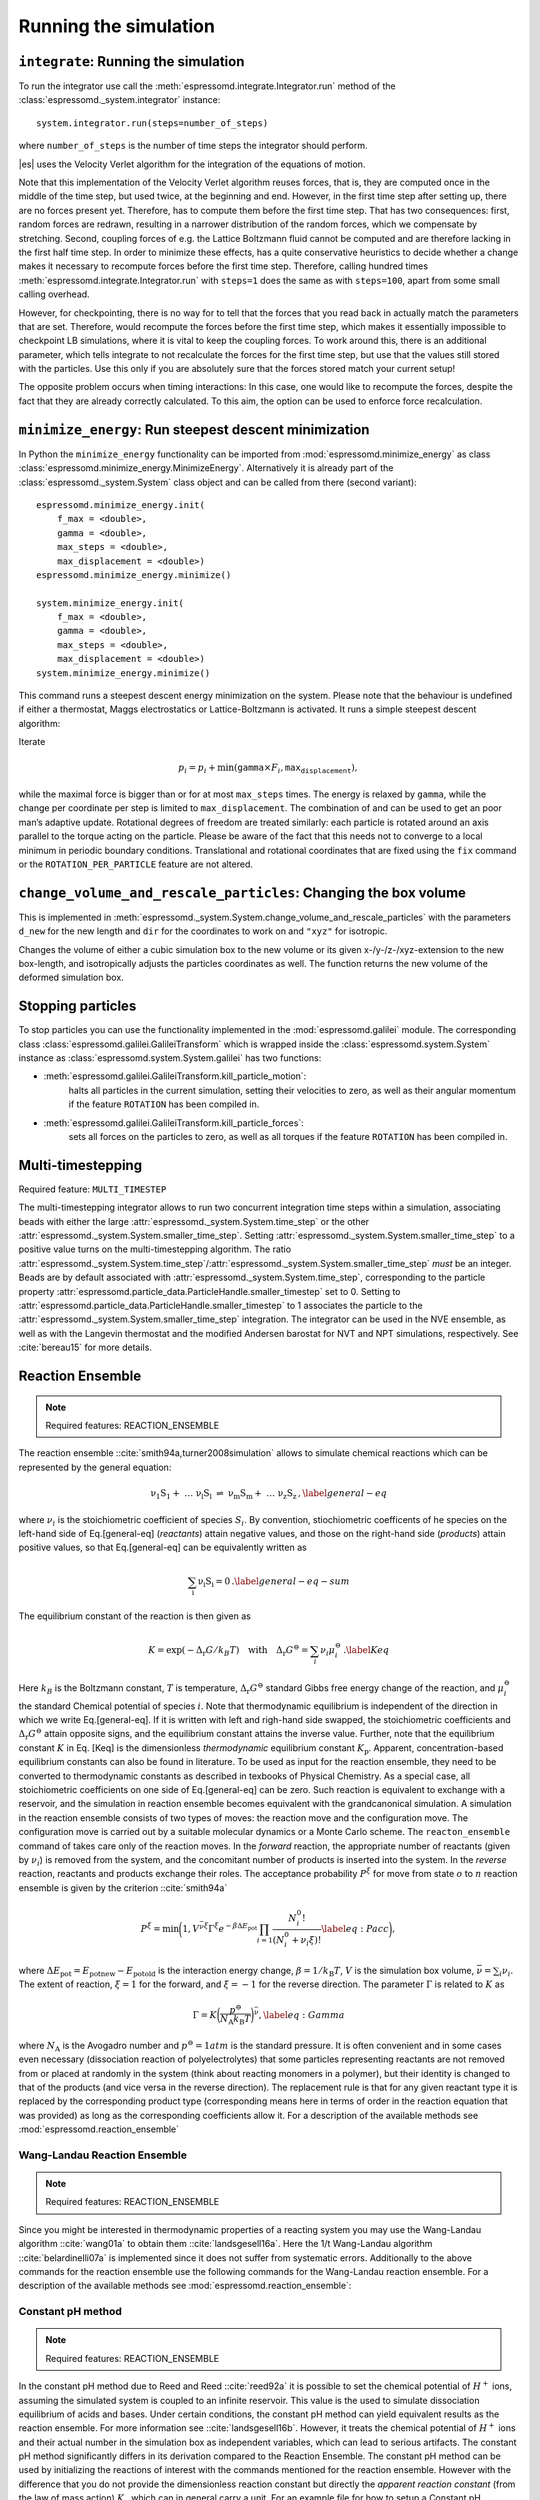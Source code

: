 Running the simulation
======================

``integrate``: Running the simulation
-------------------------------------

To run the integrator use call the
:meth:`espressomd.integrate.Integrator.run` method of the
:class:`espressomd._system.integrator` instance::

    system.integrator.run(steps=number_of_steps)

where ``number_of_steps`` is the number of time steps the integrator
should perform.

|es| uses the Velocity Verlet algorithm for the integration of the equations
of motion.

Note that this implementation of the Velocity Verlet algorithm reuses
forces, that is, they are computed once in the middle of the time step,
but used twice, at the beginning and end. However, in the first time
step after setting up, there are no forces present yet. Therefore, has
to compute them before the first time step. That has two consequences:
first, random forces are redrawn, resulting in a narrower distribution
of the random forces, which we compensate by stretching. Second,
coupling forces of e.g. the Lattice Boltzmann fluid cannot be computed
and are therefore lacking in the first half time step. In order to
minimize these effects, has a quite conservative heuristics to decide
whether a change makes it necessary to recompute forces before the first
time step. Therefore, calling hundred times
:meth:`espressomd.integrate.Integrator.run` with ``steps=1`` does the
same as with ``steps=100``, apart from some small calling overhead.

However, for checkpointing, there is no way for to tell that the forces
that you read back in actually match the parameters that are set.
Therefore, would recompute the forces before the first time step, which
makes it essentially impossible to checkpoint LB simulations, where it
is vital to keep the coupling forces. To work around this, there is
an additional parameter, which tells integrate to not recalculate
the forces for the first time step, but use that the values still stored
with the particles. Use this only if you are absolutely sure that the
forces stored match your current setup!

The opposite problem occurs when timing interactions: In this case, one
would like to recompute the forces, despite the fact that they are
already correctly calculated. To this aim, the option can be used to
enforce force recalculation.

``minimize_energy``: Run steepest descent minimization
------------------------------------------------------

In Python the ``minimize_energy`` functionality can be imported from
:mod:`espressomd.minimize_energy` as class
:class:`espressomd.minimize_energy.MinimizeEnergy`. Alternatively it
is already part of the :class:`espressomd._system.System` class object
and can be called from there (second variant)::

    espressomd.minimize_energy.init(
        f_max = <double>,
        gamma = <double>,
        max_steps = <double>,
        max_displacement = <double>)
    espressomd.minimize_energy.minimize()

    system.minimize_energy.init(
        f_max = <double>,
        gamma = <double>,
        max_steps = <double>,
        max_displacement = <double>)
    system.minimize_energy.minimize()

This command runs a steepest descent energy minimization on the system.
Please note that the behaviour is undefined if either a thermostat,
Maggs electrostatics or Lattice-Boltzmann is activated. It runs a simple
steepest descent algorithm:

Iterate

.. math:: p_i = p_i + \min(\texttt{gamma} \times F_i, \texttt{max_displacement}),

while the maximal force is bigger than or for at most ``max_steps`` times. The energy
is relaxed by ``gamma``, while the change per coordinate per step is limited to ``max_displacement``.
The combination of and can be used to get an poor man’s adaptive update.
Rotational degrees of freedom are treated similarly: each particle is
rotated around an axis parallel to the torque acting on the particle.
Please be aware of the fact that this needs not to converge to a local
minimum in periodic boundary conditions. Translational and rotational
coordinates that are fixed using the ``fix`` command or the
``ROTATION_PER_PARTICLE`` feature are not altered.

``change_volume_and_rescale_particles``: Changing the box volume
----------------------------------------------------------------

This is implemented in
:meth:`espressomd._system.System.change_volume_and_rescale_particles`
with the parameters ``d_new`` for the new length and ``dir`` for the
coordinates to work on and ``"xyz"`` for isotropic.

Changes the volume of either a cubic simulation box to the new volume or
its given x-/y-/z-/xyz-extension to the new box-length, and
isotropically adjusts the particles coordinates as well. The function
returns the new volume of the deformed simulation box.

Stopping particles
------------------

To stop particles you can use the functionality implemented in the
:mod:`espressomd.galilei` module.  The corresponding class
:class:`espressomd.galilei.GalileiTransform` which is wrapped inside
the :class:`espressomd.system.System` instance as
:class:`espressomd.system.System.galilei` has two functions:

- :meth:`espressomd.galilei.GalileiTransform.kill_particle_motion`:
   halts all particles in the current simulation, setting their
   velocities to zero, as well as their angular momentum if the
   feature ``ROTATION`` has been compiled in.

- :meth:`espressomd.galilei.GalileiTransform.kill_particle_forces`:
   sets all forces on the particles to zero, as well as all torques if
   the feature ``ROTATION`` has been compiled in.

Multi-timestepping
------------------

Required feature: ``MULTI_TIMESTEP``

The multi-timestepping integrator allows to run two concurrent
integration time steps within a simulation, associating beads with
either the large :attr:`espressomd._system.System.time_step` or the
other :attr:`espressomd._system.System.smaller_time_step`. Setting
:attr:`espressomd._system.System.smaller_time_step` to a positive
value turns on the multi-timestepping algorithm. The ratio
:attr:`espressomd._system.System.time_step`/:attr:`espressomd._system.System.smaller_time_step`
*must* be an integer. Beads are by default associated with
:attr:`espressomd._system.System.time_step`, corresponding to the
particle property
:attr:`espressomd.particle_data.ParticleHandle.smaller_timestep` set
to 0. Setting to
:attr:`espressomd.particle_data.ParticleHandle.smaller_timestep` to 1
associates the particle to the
:attr:`espressomd._system.System.smaller_time_step` integration. The
integrator can be used in the NVE ensemble, as well as with the
Langevin thermostat and the modified Andersen barostat for NVT and NPT
simulations, respectively. See :cite:`bereau15` for more details.

Reaction Ensemble
-----------------

.. note:: Required features: REACTION\_ENSEMBLE

The reaction ensemble ::cite:`smith94a,turner2008simulation` allows to simulate
chemical reactions which can be represented by the general equation:

.. math::

   \mathrm{\nu_1 S_1 +\ \dots\  \nu_l S_l\ \rightleftharpoons\ \nu_m S_m +\ \dots\ \nu_z S_z } \,,
       \label{general-eq}

where :math:`\nu_i` is the stoichiometric coefficient of species
:math:`S_i`. By convention, stiochiometric coefficents of he
species on the left-hand side of Eq.[general-eq] (*reactants*) attain
negative values, and those on the right-hand side (*products*) attain
positive values, so that Eq.[general-eq] can be equivalently written as

.. math::

   \mathrm{\sum_i \nu_i S_i = 0} \,.
       \label{general-eq-sum}


The equilibrium constant of the reaction is then given as

.. math::

   K = \exp(-\Delta_{\mathrm{r}}G / k_B T)
       \quad\text{with}\quad
       \Delta_{\mathrm{r}}G^{\ominus} = \sum_i \nu_i \mu_i^{\ominus}\,.
       \label{Keq}


Here :math:`k_B` is the Boltzmann constant, :math:`T` is temperature,
:math:`\Delta_{\mathrm{r}}G^{\ominus}` standard Gibbs free energy change
of the reaction, and :math:`\mu_i^{\ominus}` the standard Chemical
potential of species :math:`i`. Note that thermodynamic equilibrium is
independent of the direction in which we write Eq.[general-eq]. If it is
written with left and righ-hand side swapped, the stoichiometric
coefficients and :math:`\Delta_{\mathrm{r}}G^{\ominus}` attain opposite
signs, and the equilibrium constant attains the inverse value. Further,
note that the equilibrium constant :math:`K` in Eq. [Keq] is the
dimensionless *thermodynamic* equilibrium constant :math:`K_\mathrm{p}`.
Apparent, concentration-based equilibrium constants can also be found in
literature. To be used as input for the reaction ensemble, they need to
be converted to thermodynamic constants as described in texbooks of
Physical Chemistry. As a special case, all stoichiometric coefficients
on one side of Eq.[general-eq] can be zero. Such reaction is equivalent
to exchange with a reservoir, and the simulation in reaction ensemble
becomes equivalent with the grandcanonical simulation. A simulation in
the reaction ensemble consists of two types of moves: the reaction move
and the configuration move. The configuration move is carried out by a
suitable molecular dynamics or a Monte Carlo scheme. The
``reacton_ensemble`` command of takes care only of the reaction moves.
In the *forward* reaction, the appropriate number of reactants (given by
:math:`\nu_i`) is removed from the system, and the concomitant number of
products is inserted into the system. In the *reverse* reaction,
reactants and products exchange their roles. The acceptance probability
:math:`P^{\xi}` for move from state :math:`o` to :math:`n` reaction
ensemble is given by the criterion ::cite:`smith94a`

.. math::

   P^{\xi} = \text{min}\biggl(1,V^{\bar\nu\xi}\Gamma^{\xi}e^{-\beta\Delta E_\mathrm{pot}}\prod_{i=1}\frac{N_i^0!}{(N_i^0+\nu_{i}\xi)!}
       \label{eq:Pacc}
       \biggr),

where :math:`\Delta E_\mathrm{pot}=E_\mathrm{pot new}-E_\mathrm{pot old}` is the interaction energy change,
:math:`\beta=1/k_\mathrm{B}T`, :math:`V` is the simulation box volume,
:math:`\bar\nu = \sum_i
\nu_i`. The extent of reaction, :math:`\xi=1` for the forward, and
:math:`\xi=-1` for the reverse direction. The parameter :math:`\Gamma`
is related to :math:`K` as

.. math::

   \Gamma = K \biggl(\frac{p^{\ominus}}{N_{\mathrm{A}}k_\mathrm{B}T}\biggr)^{\bar\nu},
         \label{eq:Gamma}

where :math:`N_{\mathrm{A}}` is the Avogadro number and
:math:`p^{\ominus}=1 atm` is the standard pressure. It is often
convenient and in some cases even necessary (dissociation reaction of
polyelectrolytes) that some particles representing reactants are not
removed from or placed at randomly in the system (think about reacting monomers in a polymer), but their identity is changed to that of the
products (and vice versa in the reverse direction). The replacement rule is that for any given reactant type it is replaced by the corresponding product type (corresponding means here in terms of order in the reaction equation that was provided) as long as the corresponding coefficients allow it.
For a description of the available methods see :mod:`espressomd.reaction_ensemble`


Wang-Landau Reaction Ensemble
~~~~~~~~~~~~~~~~~~~~~~~~~~~~~

.. note:: Required features: REACTION_ENSEMBLE

Since you might be interested in thermodynamic properties of a reacting
system you may use the Wang-Landau algorithm ::cite:`wang01a`
to obtain them ::cite:`landsgesell16a`. Here the 1/t Wang-Landau
algorithm ::cite:`belardinelli07a` is implemented since it
does not suffer from systematic errors. Additionally to the above
commands for the reaction ensemble use the following commands for the
Wang-Landau reaction ensemble. For a description of the available methods see :mod:`espressomd.reaction_ensemble`:

Constant pH method
~~~~~~~~~~~~~~~~~~

.. note:: Required features: REACTION_ENSEMBLE

In the constant pH method due to Reed and Reed
::cite:`reed92a` it is possible to set the chemical potential
of :math:`H^{+}` ions, assuming the simulated system is coupled to an
infinite reservoir. This value is the used to simulate dissociation
equilibrium of acids and bases. Under certain conditions, the constant
pH method can yield equivalent results as the reaction ensemble. For
more information see ::cite:`landsgesell16b`. However, it
treats the chemical potential of :math:`H^{+}` ions and their actual
number in the simulation box as independent variables, which can lead to
serious artifacts. The constant pH method significantly differs in its
derivation compared to the Reaction Ensemble. The constant pH method can
be used by initializing the reactions of interest with the commands
mentioned for the reaction ensemble. However with the difference that
you do not provide the dimensionless reaction constant but directly the
*apparent reaction constant* (from the law of mass action) :math:`K_a`
which can in general carry a unit. For an example file for how to setup
a Constant pH simulation, see a file in the testcases. The following
commands for the constant pH method are available. For a description of the available methods see :mod:`espressomd.reaction_ensemble`:

Grand Canonical Ensemble
------------------------

Since the Reaction Ensemble acceptance transition probability can be
derived from the grand canonical acceptance transition probability we
can use the reaction ensemble to implement grand canonical simulation
moves. This is done via adding reactions that only have reactants (for the
deletion of particles) or only have products (for the creation of
particles). There exists a one to one mapping of the expressions in the
grand canonical transition probabilities and the expressions in the
reaction ensemble transition probabilities.

How to add the water autodissociation to a simulation
~~~~~~~~~~~~~~~~~~~~~~~~~~~~~~~~~~~~~~~~~~~~~~~~~~~~~

With the above trick of grand canonical simulation moves include we can
include the autodissociation of water into the system. In order to add
the water autodissociation 


.. math::

   \mathrm{2 H_2O \rightleftharpoons\ H_3O^+ + OH^- } \,,


add the following ex nihilo reactions to Espresso. (:math:`\emptyset`, read ex
nihilo). Ex nihilo means that the reaction has no reactants or products.
Therefore, if :math:`\emptyset` is a product, particles vanish and if
:math:`\emptyset` is an reactant, then particles are created ex nihilo:

.. math::

   \mathrm{\emptyset \rightleftharpoons\ H_3O^+ + OH^- } \,, \text{ with reaction constant K}

.. math::

   \mathrm{H_3O^+ + OH^- \rightleftharpoons\ \emptyset} \,, \text{ with reaction constant 1/K},

where K is given implicitly as a function of the apparent dissociation
constant :math:`K_w=10^{-14} \rm{mol^2/l^2}=x\cdot \rm{1/(\sigma^3)^2}`:
:math:`K=(x\cdot \rm{1/(\sigma^3)^2})/(\beta P^0)^{\overline{\nu}}` with
:math:`\overline{\nu}=2` for the dissociation reaction and where x is
the value of the apparent dissociation constant that is converted from
:math:`\rm{mol^2/l^2}` to a number density in :math:`1/(\sigma^3)^2`,
where :math:`\sigma` is the simulation length unit. If :math:`\beta` and
:math:`P^0` are provided in simulation units this will make :math:`K`
dimensionless. As a test for the autodissociation of water a big
simulation box can be set up and the autodissociation reaction can be
performed. Then the box should fill with the correct number of protons
and hydroxide ions (check for the number of protons and hydroxide ions
in the given simulation volume and compare this to the expected value at
pH 7). Further the :math:`pK_w=14` should be reproduced -also in the
case of an initial excess of acid or base in the simulation box. Note
that this only works for big enough volumes.
